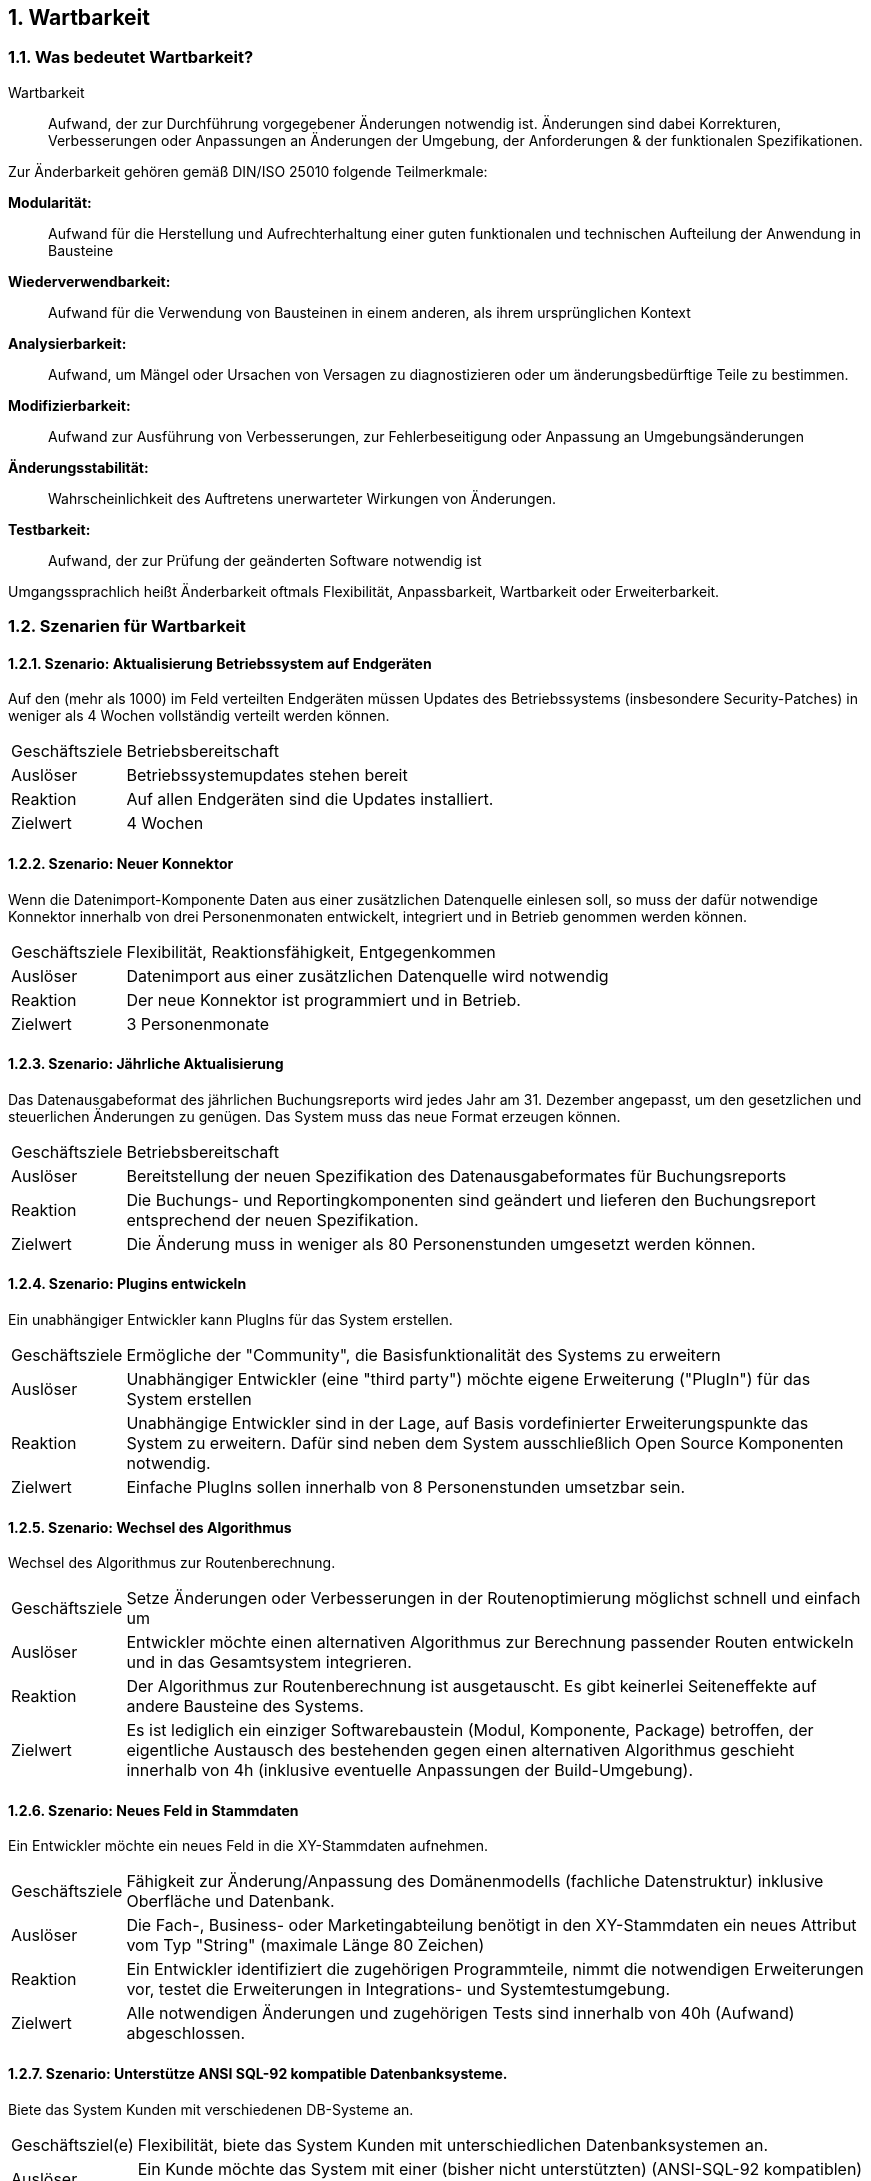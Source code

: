 :numbered:

== Wartbarkeit

=== Was bedeutet Wartbarkeit?

// ISTQB
// Maintainability: The degree to which a component or system can be modified by the intended maintainer.
// Wartbarkeit/Änderbarkeit: Der Grad, zu dem eine Komponente oder ein System von den dafür vorgesehenen Personen gewartet werden kann. [Nach ISO 25010]

Wartbarkeit:: Aufwand, der zur Durchführung vorgegebener Änderungen notwendig ist.
Änderungen sind dabei Korrekturen, Verbesserungen oder Anpassungen an
Änderungen der Umgebung, der Anforderungen & der funktionalen
Spezifikationen.

Zur Änderbarkeit gehören gemäß DIN/ISO 25010 folgende Teilmerkmale:

*Modularität:*:: Aufwand für die Herstellung und Aufrechterhaltung einer guten funktionalen und technischen Aufteilung der Anwendung in Bausteine

*Wiederverwendbarkeit:*:: Aufwand für die Verwendung von Bausteinen in einem anderen, als ihrem ursprünglichen Kontext

*Analysierbarkeit:*:: Aufwand, um Mängel oder Ursachen von Versagen zu
diagnostizieren oder um änderungsbedürftige Teile zu bestimmen.

*Modifizierbarkeit:*:: Aufwand zur Ausführung von Verbesserungen, zur
Fehlerbeseitigung oder Anpassung an Umgebungsänderungen

*Änderungsstabilität:*:: Wahrscheinlichkeit des Auftretens unerwarteter Wirkungen
von Änderungen.

*Testbarkeit:*:: Aufwand, der zur Prüfung der geänderten Software
notwendig ist

Umgangssprachlich heißt Änderbarkeit oftmals Flexibilität, Anpassbarkeit, Wartbarkeit
oder Erweiterbarkeit.



=== Szenarien für Wartbarkeit


==== Szenario: Aktualisierung Betriebssystem auf Endgeräten
Auf den (mehr als 1000) im Feld verteilten Endgeräten müssen
Updates des Betriebssystems (insbesondere Security-Patches) in weniger
als 4 Wochen vollständig verteilt werden können.

[horizontal]
Geschäftsziele:: Betriebsbereitschaft

Auslöser:: Betriebssystemupdates stehen bereit

Reaktion:: Auf allen Endgeräten sind die Updates installiert.

Zielwert:: 4 Wochen

==== Szenario: Neuer Konnektor

Wenn die Datenimport-Komponente Daten aus einer zusätzlichen
Datenquelle einlesen soll, so muss der dafür notwendige Konnektor
innerhalb von drei Personenmonaten entwickelt, integriert und in Betrieb
genommen werden können.

[horizontal]
Geschäftsziele:: Flexibilität, Reaktionsfähigkeit, Entgegenkommen

Auslöser:: Datenimport aus einer zusätzlichen Datenquelle wird notwendig

Reaktion:: Der neue Konnektor ist programmiert und in Betrieb.

Zielwert:: 3 Personenmonate


==== Szenario: Jährliche Aktualisierung

Das Datenausgabeformat des jährlichen Buchungsreports wird jedes Jahr am 31. Dezember angepasst,
um den gesetzlichen und steuerlichen Änderungen zu genügen. Das System muss das neue Format erzeugen können.

[horizontal]
Geschäftsziele:: Betriebsbereitschaft

Auslöser:: Bereitstellung der neuen Spezifikation des Datenausgabeformates für Buchungsreports

Reaktion:: Die Buchungs- und Reportingkomponenten sind geändert und lieferen
den Buchungsreport entsprechend der neuen Spezifikation.

Zielwert:: Die Änderung muss in weniger als 80 Personenstunden umgesetzt
werden können.


==== Szenario: Plugins entwickeln

Ein unabhängiger Entwickler kann PlugIns für das System
erstellen.

[horizontal]
Geschäftsziele:: Ermögliche der "Community", die Basisfunktionalität
des Systems zu erweitern

Auslöser:: Unabhängiger Entwickler (eine "third party") möchte eigene
Erweiterung ("PlugIn") für das System erstellen

Reaktion:: Unabhängige Entwickler sind in der Lage, auf Basis
vordefinierter Erweiterungspunkte das System zu erweitern. Dafür sind
neben dem System ausschließlich Open Source Komponenten notwendig.

Zielwert:: Einfache PlugIns sollen innerhalb von 8 Personenstunden
umsetzbar sein.


==== Szenario: Wechsel des Algorithmus

Wechsel des Algorithmus zur Routenberechnung.

[horizontal]
Geschäftsziele:: Setze Änderungen oder Verbesserungen in der
Routenoptimierung möglichst schnell und einfach um

Auslöser:: Entwickler möchte einen alternativen Algorithmus zur
Berechnung passender Routen entwickeln und in das Gesamtsystem
integrieren.

Reaktion:: Der Algorithmus zur Routenberechnung ist ausgetauscht.
Es gibt keinerlei Seiteneffekte auf andere Bausteine des
Systems.

Zielwert:: Es ist lediglich ein einziger Softwarebaustein (Modul, Komponente,
Package) betroffen, der eigentliche Austausch des bestehenden gegen einen alternativen
Algorithmus geschieht innerhalb von 4h (inklusive eventuelle Anpassungen
der Build-Umgebung).


==== Szenario: Neues Feld in Stammdaten

Ein Entwickler möchte ein neues Feld in die XY-Stammdaten aufnehmen.

[horizontal]
Geschäftsziele:: Fähigkeit zur Änderung/Anpassung des Domänenmodells
(fachliche Datenstruktur) inklusive Oberfläche und Datenbank.

Auslöser:: Die Fach-, Business- oder Marketingabteilung
benötigt in den XY-Stammdaten ein neues Attribut vom Typ "String" (maximale
Länge 80 Zeichen)

Reaktion:: Ein Entwickler identifiziert die zugehörigen Programmteile,
nimmt die notwendigen Erweiterungen vor, testet die Erweiterungen in
Integrations- und Systemtestumgebung.

Zielwert:: Alle notwendigen Änderungen und zugehörigen Tests sind
innerhalb von 40h (Aufwand) abgeschlossen.


==== Szenario: Unterstütze ANSI SQL-92 kompatible Datenbanksysteme.

Biete das System Kunden mit verschiedenen DB-Systeme an.

[horizontal]
Geschäftsziel(e):: Flexibilität, biete das System Kunden mit
unterschiedlichen Datenbanksystemen an.

Auslöser:: Ein Kunde möchte das System mit einer (bisher nicht unterstützten) (ANSI-SQL-92 kompatiblen) Datenbank verwenden.

Reaktion:: Entwickler und Tester nehmen das System mit der Datenbank in
Betrieb und führen sämtliche Systemtests durch, insbesondere die SQL-92
Kompatibilitätstests.

Zielwert:: Sofern die Datenbank die Kompatibilitätstests erfolgreich
durchläuft, sind auch alle übrigen Systemtests erfolgreich.
In diesen Falle beträgt:

* der Arbeitsaufwand für Systemaufbau, Inbetriebnahme und Testdurchführung maximal 20h
* die Gesamtdauer maximal eine Kalenderwoche.


==== Szenario: Verständlichkeit von generiertem Code

Generierter Code für Testfälle ist leicht verständlich und
manuell modifizierbar.

[horizontal]
Qualitätsziele:: Verständlichkeit, Testbarkeit, Modifizierbarkeit

Geschäftsziel(e):: Tester können den automatisch generierten Code für
Testfälle leicht verstehen und eigenen Bedürfnissen anpassen.

Auslöser:: Ein Tester beschreibt einen Testfall in einer
(semi-formalen) Sprache.

Reaktion:: Testcode (in C, Java oder C#) für bestimmte Teile des Systems
wird durch den Code-Generator für Testfälle automatisch auf Basis dieser
Testfallbeschreibung erzeugt.

Zielwert:: Ein Tester kann den generierten (C- oder Java) Quellcode für
einen Testfall im Mittel in weniger als 30 Minuten verstehen und
einfache Änderungen daran vornehmen.

Anmerkung:: Im hier genannten Szenario ändern Tester generierten Code. Je
nach Art des Codegenerators könnte dieser geänderte Code bei
Neugenerierung überschrieben werden. Entsprechende Anforderungen müssten
in anderen Szenarien gestellt werden.


==== Szenario: Schnelle Lokalisierung von Fehlern

Entwickler kann die Ursache fehlgeschlagener Testfälle in
kurzer Zeit lokalisieren.

[horizontal]
Geschäftsziele:: Kurze Fehlerbehebungszeiten, gute Änderbarkeit,
geringes Risiko bei Änderungen

Auslöser:: Entwickler, Tester oder das Build-System führen
automatische Testfälle (Unit- oder Integrationstests) aus.
Dabei schlägt ein Test fehl.

Reaktion:: Aus den Fehler- und/oder
Log-Nachrichten kann ein Entwickler die Ursache/den Auslöser des Fehlers
in kurzer Zeit lokalisieren.

Zielwert:: Entwickler findet die Ursache durchschnittlich in weniger als
10 Minuten.

==== Szenario: Neue Funktion

Der Auftraggeber fordert eine neue Funktion im System.
Entwickler identifizieren innerhalb kurzer Zeit die für diese Erweiterung passende Stelle innerhalb des Quellcodes.

[horizontal]
Geschäftsziel(e):: Schnelle Aufwandsbewertung von Kundenwünschen

Auslöser:: Änderungsanforderung

Reaktion:: Entwickler suchen innerhalb des Quellcodes die geeignete
Stelle für die gewünschte Erweiterung.
Darauf aufbauend kann er den Aufwand und die Risiken der gewünschten
Erweiterung besser bewerten/abschätzen.

Zielwert:: Entwickler finden die geeignete Stelle in weniger als zwei
Stunden.

==== Szenario: Kurze Implementierungszeit für neue Funktion

Eine neue Funktion mittlerer Komplexität soll in kurzer Zeit
implementiert werden können.

[horizontal]
Geschäftsziele:: Eine neue Funktion mittlerer Komplexität soll in
kurzer Zeit implementiert werden können.

Auslöser:: Änderungsanforderung

Reaktion:: Entwickler identifiziert die anzupassenden Bausteine, implementieren in diesen die geforderte Funktion sowie automatisierter Testfälle (Unit-Tests)

Zielwert:: Der Aufwand für die Fertigstellung der neuen Funktion beträgt weniger
als 5 PT.


==== Szenario: Erweiterte Logmeldungen

Das bisherige Format der Logmeldungen genügt für den Betreiber
nicht mehr. Sämtliche Logmeldungen müssen um zusätzliche Informationen
ergänzt werden.

[horizontal]
Geschäftsziel(e):: Flexible Anpassung an geänderte/erweiterte
Anforderungen beim Logging.

Auslöser:: Betreiber benötigt zusätzliche Informationen in
Logmeldungen (beispielsweise IP-Adresse des ausführenden Webservers,
Session-ID oÄ).

Reaktion:: Entwickler müssen die betroffenen Stellen im
Quellcode identifizieren, anpassen, testen und in Betrieb nehmen.

Zielwert:: Die Umsetzung erfolgt innerhalb von weniger als 40h.

Anmerkung:: Für dieses
Szenario ist das Verhältnis aus Zielwert und Umfang des betroffenen
Quellcodes (LoC) relevant.


==== Szenario: Report in kurzer Zeit implementieren

Ein Entwickler möchte einen Report über alle Buchungen eines
Tages implementieren

[horizontal]
Geschäftsziel(e):: Eine neue Funktion (geringer Komplexität) soll in
kurzer Zeit umsetz- und testbar sein

Auslöser:: Auftraggeber benötigt die Ergebnisse des
Buchungsreports

Reaktion::
* Entwickler implementiert diese Funktion innerhalb von 3 Arbeitstagen.
* Tester testet diese Funktion gegen die Spezifikation innerhalb von 2 Arbeitstagen.

Zielwert:: Der neue Report wird mit einem maximalen Aufwand von 16h und nach einer maximalen Dauer von 5 Arbeitstagen zur Verfügung.


==== Szenario: Schnittstelle um Authentifizierung erweitern

Entwickler erweitert die externe XY-Schnittstelle um
Authentifizierung.

[horizontal]
Geschäftsziel(e):: Die XY-Schnittstelle benötigt ab sofort eine sichere
Authentifizierung.

Auslöser:: Regularien oder Kundenanforderungen erfordern eine
sichere Authentifizierung über OAuth 2.0 der XY-Schnittstelle

Reaktion:: Der Entwickler erweitern die Schnittstelle um OAuth 2.0 basierter Authentifizierung.

Zielwert:: Absicherung der XY-Schnittstelle benötigt einen Entwicklungsaufwand von max 5 PT.


==== Szenario: Kommerzielle durch Open-Source Datenbank ersetzen

Das verwendete, kommerzielle Datenbankmanagementsystem muss
durch ein lizenzkostenfreies, Open-Source-Produkt ersetzt werden können.

[horizontal]
Geschäftsziele:: Bei Bedarf und in bestimmten Einsatzszenarien des
Systems müssen Lizenzkosten reduziert werden.

Auslöser:: Betreiber/Kunde des Systems möchte die Lizenzkosten
des verwendeten Datenbanksystems reduzieren.

Reaktion:: Entwickler ersetzen die standardmäßig verwendete kommerzielle
Datenbank durch ein quelloffenes, lizenzkostenfreies DBMS ersetzen.
Es wird sichergestellt, dass alle funktionalen Anforderungen erfüllt werden.
Dies wird durch die Ausführung der automatisierten Integrations-, System- und Abnahmetests nachgewiesen.

Zielwert::

* Die zusätzlichen Unterstützung des alternativen Datenbankmanagementsystems
ist mit weniger als 40 PT Aufwand durchführbar.
* Die Laufzeiten der wichtigsten 15 Anwendungsfälle verschlechtert sich
gegenüber der kommerziellen Datenbank um höchstens 15%.
* Die Laufzeiten aller übrigen Anwendungsfälle verschlechtert sich
gegenüber der kommerziellen Dankbank um höchstens 25%.


==== Szenario: Geschäftsprozess erweitern

Der Geschäftsprozess XY kann zur Laufzeit um zusätzlicher
Verarbeitungsschritte ergänzt werden

[horizontal]
Geschäftsziele:: Dynamische Erweiterung des Geschäftsprozesses XY trägt
zur Zufriedenheit der Anwender bei.

Auslöser:: Zur Anpassung an Marktbedürfnisse erweitert ein
Entwickler oder Architekt den Geschäftsprozess XY um einen zusätzlichen
Schritt, während die aktiven Prozessinstanzen von XY vom System
bearbeitet werden.

Kontext:: Mehr als 20 Benutzer haben unvollständige Projekte (Daten) auf
Basis des aktuellen XY-Prozesses gespeichert.

Reaktion:: Das System aktualisiert selbständig und ohne
Datenverlust die vorhandenen Daten der unvollständigen Projekte
(automatische Migration der benutzerspezifischen Daten auf die neue
Version von XY).

Zielwert::
Die Änderung des XY-Prozesses dauert nicht länger als 80 Personenstunden
(Aufwand).


==== Szenario: Änderung am Geschäftsprozess

Der einzelne Verarbeitungsschritt AB innerhalb des
Anwendungsfalls XY wird von der Regulierungsbehörde für ungültig erklärt
und im System entfernt. Die vom System bearbeiteten Daten sind nicht
betroffen.

[horizontal]
Geschäftsziel(e):: Die Änderung am Anwendungsfall XY kann mit geringen
Kosten und ohne negative Auswirkungen durchgeführt werden.

Auslöser:: Der Gesetzgeber, vertreten durch die
Regulierungsbehörde, untersagt die Verwendung des Verarbeitungsschrittes
AB.

Reaktion:: Ein Entwickler oder Architekt entfernt im System den
Verarbeitungsschritt AB (durch Löschen der entsprechenden Aufrufe oder
durch Neukonfiguration der Prozessabläufe).
+
Diese Änderung hat keine Auswirkung auf die im System vorhandenen Daten
der Anwender/Kunden bezüglich des XY-Anwendungsfalles. Eine
(automatische) Migration einiger Daten ist zulässig, darf allerdings die
24 Zeitstunden-Grenze nicht überschreiten.

Zielwert:: Die Änderung erfordert höchstens 24 Zeitstunden mit höchstens
48 Personenstunden Aufwand. Nach dieser Zeit ist das System wieder
völlig funktionsfähig.


==== Szenario: Erweiterung um automatisierte Testsuite

Erweitere das X-Subsystem um eine vollständig automatisierte
Testsuite.

[horizontal]
Geschäftsziel(e):: Verbessere die Änderbarkeit und Testbarkeit des
Systems.

Auslöser:: Kunde kündigt umfangreiche Änderungswünsche am
X-Subsystem an. Die bessere Änderbarkeit und Testbarkeit reduzieren das
Risiko dieser Änderungen.

Reaktion:: Entwickler implementieren Unit- und Integrationstests für
sämtliche Klassen sowie Schnittstellen des Subsystems X.

Zielwert:: Gesamtaufwand der Änderungen liegt unter 200 Personentagen.


==== Szenario: Neuer Typ von Client

Erweitere das XY-System um einen mobilen Client (Android,
iOS), ohne die Performance der übrigen GUI-Teile zu beeinträchtigen.

[horizontal]
Geschäftsziele:: Einführung neuer Zugangswege verbreitert die
mögliche Kundenbasis und steigert die Attraktivität des Systems.

Auslöser:: Kunden und Verbraucher erwarten (wie
selbstverständlich) native mobile Clients als Bestandteil des
Produktportfolios.

Reaktion:: Entwicklungsteam entwirft und implementiert mobile Clients
für das XY-System sowie die dazu benötigte (Daten-)Schnittstelle.

Zielwert::
- Die bisherigen (Browser- und Rich-)Clients werden in ihrer Funktion und
Performance in keiner Weise beeinträchtigt.
- Bei 100 parallelen Browser-Benutzern und 100 gleichzeitig angemeldeten mobilen Clients
dürfen maximal 3% der Datenzugriffe maximal 20% mehr Zeit beanspruchen
als vor der Einführung der mobilen Clients.

Anmerkung:: Dieses Szenario beschreibt mehrere Qualitätsmerkmale:
Attraktivität, Effizienz/Performance, Verfügbarkeit, Robustheit und
Änderbarkeit.


==== Szenario: Unabhängige Erweiterung eines Subsystems

Erweiterungen oder Änderungen eines Subsystems sollen
unabhängig von allen anderen Subsystemen möglich sein.

[horizontal]
Geschäftsziel(e):: Leichte Änderbarkeit, schnelle Reaktion auf Fehler.

Auslöser:: Entwicklungsteam ändern innerhalb eines
Subsystems - die Außenschnittstellen dieses Subsystems bleiben dabei
identisch!

Zielwert:: Kein anderes Subsystem muss geändert werden. Für sämtliche
anderen Subsysteme gilt:

* Der Quellcode bleibt identisch
* Compile-, Build- und Testprozesse bleiben identisch
* Deployment-, Installation und Konfiguration bleiben identisch

Anmerkung:: Diese Anforderung bedeutet, dass sämtliche Subsysteme nur
über ihre öffentlichen ("offiziellen") Schnittstellen kommunizieren -
und kein Subsystem Interna eines anderen verwendet oder ausnutzt.
Herausfordernd insbesondere bei Kopplung über Daten oder
Datenstrukturen.
